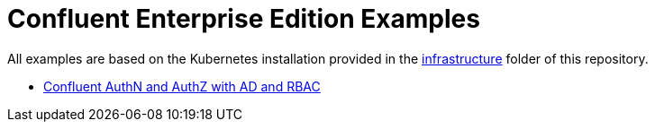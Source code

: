 = Confluent Enterprise Edition Examples

All examples are based on the Kubernetes installation provided in the link:../../infrastructure[infrastructure] folder of this repository.

* link:ldap[Confluent AuthN and AuthZ with AD and RBAC]